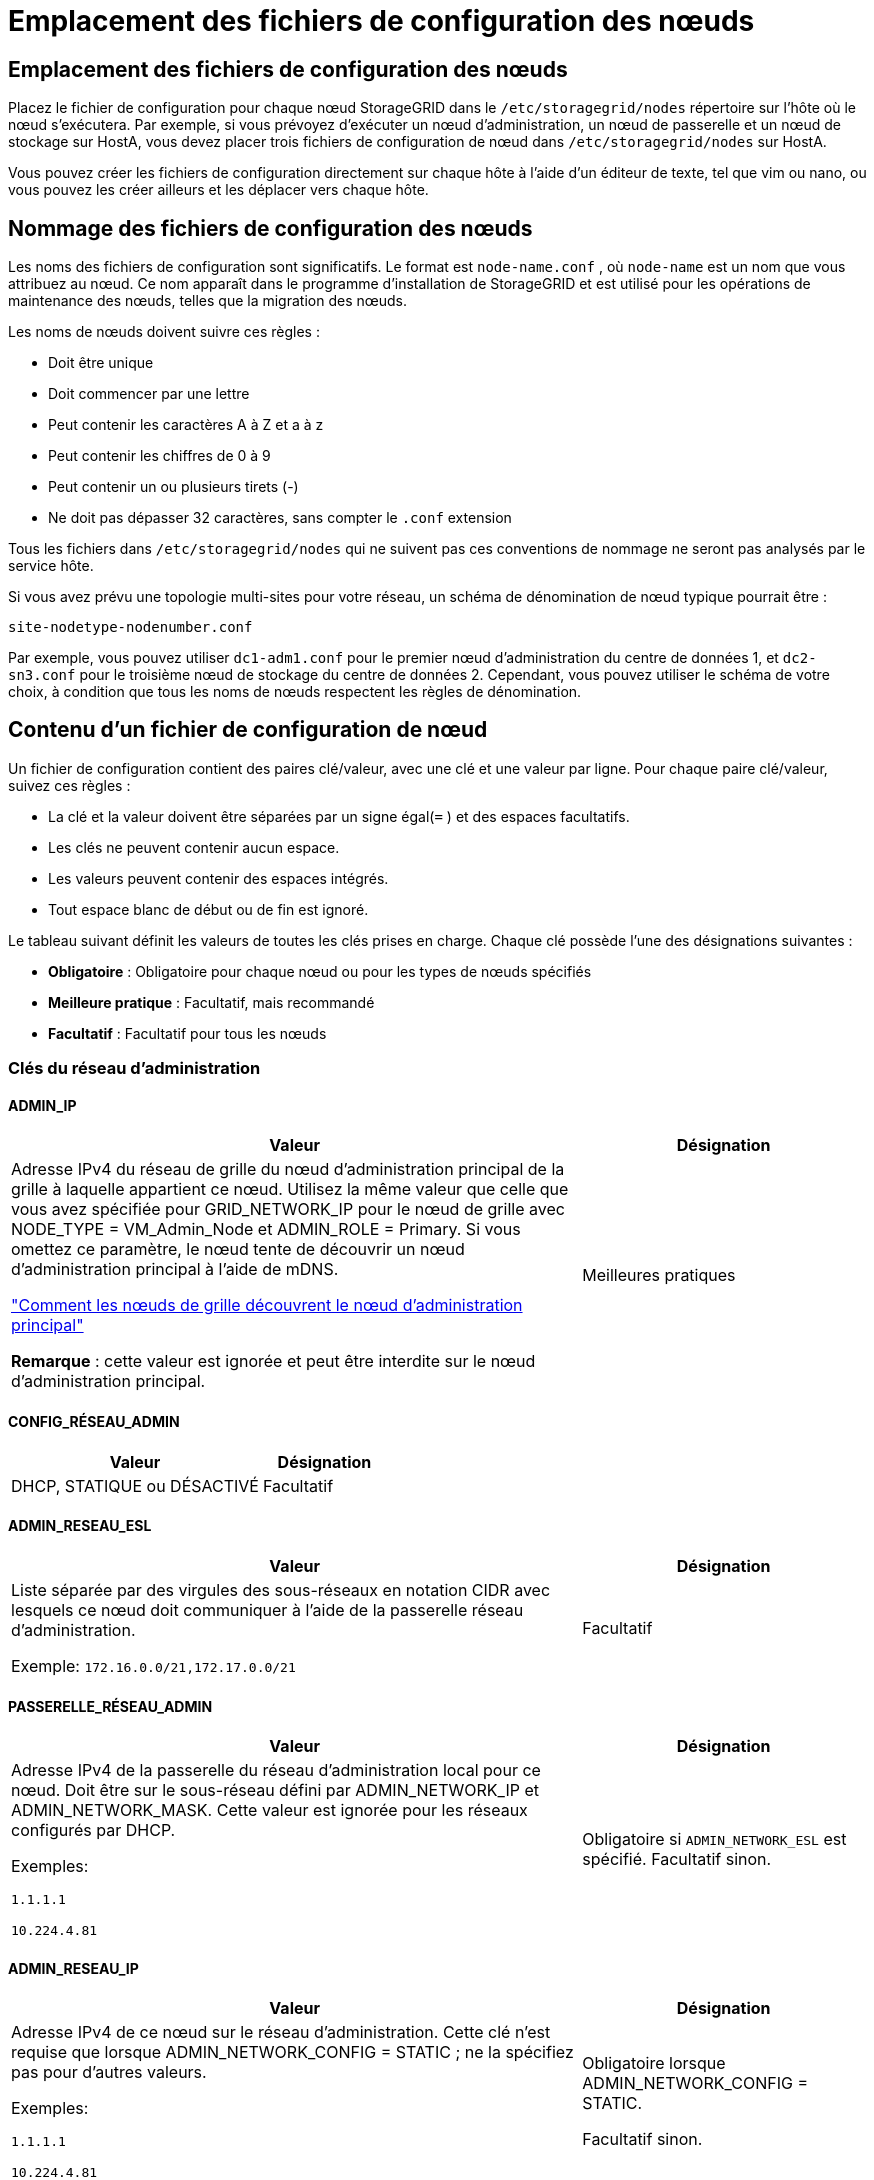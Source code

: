 = Emplacement des fichiers de configuration des nœuds
:allow-uri-read: 




== Emplacement des fichiers de configuration des nœuds

Placez le fichier de configuration pour chaque nœud StorageGRID dans le `/etc/storagegrid/nodes` répertoire sur l'hôte où le nœud s'exécutera.  Par exemple, si vous prévoyez d'exécuter un nœud d'administration, un nœud de passerelle et un nœud de stockage sur HostA, vous devez placer trois fichiers de configuration de nœud dans `/etc/storagegrid/nodes` sur HostA.

Vous pouvez créer les fichiers de configuration directement sur chaque hôte à l'aide d'un éditeur de texte, tel que vim ou nano, ou vous pouvez les créer ailleurs et les déplacer vers chaque hôte.



== Nommage des fichiers de configuration des nœuds

Les noms des fichiers de configuration sont significatifs.  Le format est `node-name.conf` , où `node-name` est un nom que vous attribuez au nœud.  Ce nom apparaît dans le programme d'installation de StorageGRID et est utilisé pour les opérations de maintenance des nœuds, telles que la migration des nœuds.

Les noms de nœuds doivent suivre ces règles :

* Doit être unique
* Doit commencer par une lettre
* Peut contenir les caractères A à Z et a à z
* Peut contenir les chiffres de 0 à 9
* Peut contenir un ou plusieurs tirets (-)
* Ne doit pas dépasser 32 caractères, sans compter le `.conf` extension


Tous les fichiers dans `/etc/storagegrid/nodes` qui ne suivent pas ces conventions de nommage ne seront pas analysés par le service hôte.

Si vous avez prévu une topologie multi-sites pour votre réseau, un schéma de dénomination de nœud typique pourrait être :

`site-nodetype-nodenumber.conf`

Par exemple, vous pouvez utiliser `dc1-adm1.conf` pour le premier nœud d'administration du centre de données 1, et `dc2-sn3.conf` pour le troisième nœud de stockage du centre de données 2.  Cependant, vous pouvez utiliser le schéma de votre choix, à condition que tous les noms de nœuds respectent les règles de dénomination.



== Contenu d'un fichier de configuration de nœud

Un fichier de configuration contient des paires clé/valeur, avec une clé et une valeur par ligne.  Pour chaque paire clé/valeur, suivez ces règles :

* La clé et la valeur doivent être séparées par un signe égal(`=` ) et des espaces facultatifs.
* Les clés ne peuvent contenir aucun espace.
* Les valeurs peuvent contenir des espaces intégrés.
* Tout espace blanc de début ou de fin est ignoré.


Le tableau suivant définit les valeurs de toutes les clés prises en charge.  Chaque clé possède l’une des désignations suivantes :

* *Obligatoire* : Obligatoire pour chaque nœud ou pour les types de nœuds spécifiés
* *Meilleure pratique* : Facultatif, mais recommandé
* *Facultatif* : Facultatif pour tous les nœuds




=== Clés du réseau d'administration



==== ADMIN_IP

[cols="4a,2a"]
|===
| Valeur | Désignation 


 a| 
Adresse IPv4 du réseau de grille du nœud d'administration principal de la grille à laquelle appartient ce nœud.  Utilisez la même valeur que celle que vous avez spécifiée pour GRID_NETWORK_IP pour le nœud de grille avec NODE_TYPE = VM_Admin_Node et ADMIN_ROLE = Primary. Si vous omettez ce paramètre, le nœud tente de découvrir un nœud d’administration principal à l’aide de mDNS.

link:how-grid-nodes-discover-primary-admin-node.html["Comment les nœuds de grille découvrent le nœud d'administration principal"]

*Remarque* : cette valeur est ignorée et peut être interdite sur le nœud d’administration principal.
 a| 
Meilleures pratiques

|===


==== CONFIG_RÉSEAU_ADMIN

[cols="4a,2a"]
|===
| Valeur | Désignation 


 a| 
DHCP, STATIQUE ou DÉSACTIVÉ
 a| 
Facultatif

|===


==== ADMIN_RESEAU_ESL

[cols="4a,2a"]
|===
| Valeur | Désignation 


 a| 
Liste séparée par des virgules des sous-réseaux en notation CIDR avec lesquels ce nœud doit communiquer à l'aide de la passerelle réseau d'administration.

Exemple: `172.16.0.0/21,172.17.0.0/21`
 a| 
Facultatif

|===


==== PASSERELLE_RÉSEAU_ADMIN

[cols="4a,2a"]
|===
| Valeur | Désignation 


 a| 
Adresse IPv4 de la passerelle du réseau d'administration local pour ce nœud.  Doit être sur le sous-réseau défini par ADMIN_NETWORK_IP et ADMIN_NETWORK_MASK.  Cette valeur est ignorée pour les réseaux configurés par DHCP.

Exemples:

`1.1.1.1`

`10.224.4.81`
 a| 
Obligatoire si `ADMIN_NETWORK_ESL` est spécifié.  Facultatif sinon.

|===


==== ADMIN_RESEAU_IP

[cols="4a,2a"]
|===
| Valeur | Désignation 


 a| 
Adresse IPv4 de ce nœud sur le réseau d'administration.  Cette clé n'est requise que lorsque ADMIN_NETWORK_CONFIG = STATIC ; ne la spécifiez pas pour d'autres valeurs.

Exemples:

`1.1.1.1`

`10.224.4.81`
 a| 
Obligatoire lorsque ADMIN_NETWORK_CONFIG = STATIC.

Facultatif sinon.

|===


==== ADMIN_RESEAU_MAC

[cols="4a,2a"]
|===
| Valeur | Désignation 


 a| 
L'adresse MAC de l'interface réseau d'administration dans le conteneur.

Ce champ est facultatif.  Si elle est omise, une adresse MAC sera générée automatiquement.

Doit être composé de 6 paires de chiffres hexadécimaux séparés par des deux points.

Exemple: `b2:9c:02:c2:27:10`
 a| 
Facultatif

|===


==== MASQUE_RÉSEAU_ADMIN

[cols="4a,2a"]
|===
| Valeur | Désignation 


 a| 
Masque de réseau IPv4 pour ce nœud, sur le réseau d'administration.  Spécifiez cette clé lorsque ADMIN_NETWORK_CONFIG = STATIC ; ne la spécifiez pas pour d'autres valeurs.

Exemples:

`255.255.255.0`

`255.255.248.0`
 a| 
Obligatoire si ADMIN_NETWORK_IP est spécifié et ADMIN_NETWORK_CONFIG = STATIC.

Facultatif sinon.

|===


==== ADMIN_RESEAU_MTU

[cols="4a,2a"]
|===
| Valeur | Désignation 


 a| 
L'unité de transmission maximale (MTU) pour ce nœud sur le réseau d'administration.  Ne spécifiez pas si ADMIN_NETWORK_CONFIG = DHCP.  Si spécifié, la valeur doit être comprise entre 1280 et 9216.  Si omis, 1500 est utilisé.

Si vous souhaitez utiliser des trames jumbo, définissez le MTU sur une valeur adaptée aux trames jumbo, telle que 9 000.  Sinon, conservez la valeur par défaut.

*IMPORTANT* : La valeur MTU du réseau doit correspondre à la valeur configurée sur le port du commutateur auquel le nœud est connecté.  Dans le cas contraire, des problèmes de performances du réseau ou une perte de paquets pourraient survenir.

Exemples:

`1500`

`8192`
 a| 
Facultatif

|===


==== ADMIN_RÉSEAU_CIBLE

[cols="4a,2a"]
|===
| Valeur | Désignation 


 a| 
Nom du périphérique hôte que vous utiliserez pour l'accès au réseau d'administration par le nœud StorageGRID .  Seuls les noms d'interface réseau sont pris en charge.  En règle générale, vous utilisez un nom d'interface différent de celui spécifié pour GRID_NETWORK_TARGET ou CLIENT_NETWORK_TARGET.

*Remarque* : n'utilisez pas de périphériques de liaison ou de pont comme cible réseau.  Configurez un VLAN (ou une autre interface virtuelle) sur le périphérique de liaison ou utilisez un pont et une paire Ethernet virtuelle (veth).

*Meilleure pratique* : spécifiez une valeur même si ce nœud n’aura pas initialement d’adresse IP de réseau d’administration.  Vous pouvez ensuite ajouter une adresse IP de réseau d’administration ultérieurement, sans avoir à reconfigurer le nœud sur l’hôte.

Exemples:

`bond0.1002`

`ens256`
 a| 
Meilleures pratiques

|===


==== TYPE_CIBLE_RÉSEAU_ADMIN

[cols="4a,2a"]
|===
| Valeur | Désignation 


 a| 
Interface (c'est la seule valeur prise en charge.)
 a| 
Facultatif

|===


==== ADMIN_RÉSEAU_TYPE_CIBLE_INTERFACE_CLONE_MAC

[cols="4a,2a"]
|===
| Valeur | Désignation 


 a| 
Vrai ou faux

Définissez la clé sur « true » pour que le conteneur StorageGRID utilise l'adresse MAC de l'interface cible de l'hôte sur le réseau d'administration.

*Meilleure pratique :* dans les réseaux où le mode promiscuité est requis, utilisez plutôt la clé ADMIN_NETWORK_TARGET_TYPE_INTERFACE_CLONE_MAC.

Pour plus de détails sur le clonage MAC :

* link:../rhel/configuring-host-network.html#considerations-and-recommendations-for-mac-address-cloning["Considérations et recommandations pour le clonage d'adresses MAC (Red Hat Enterprise Linux)"]
* link:../ubuntu/configuring-host-network.html#considerations-and-recommendations-for-mac-address-cloning["Considérations et recommandations pour le clonage d'adresses MAC (Ubuntu ou Debian)"]

 a| 
Meilleures pratiques

|===


==== RÔLE_ADMIN

[cols="4a,2a"]
|===
| Valeur | Désignation 


 a| 
Primaire ou non primaire

Cette clé n'est requise que lorsque NODE_TYPE = VM_Admin_Node ; ne la spécifiez pas pour d'autres types de nœuds.
 a| 
Obligatoire lorsque NODE_TYPE = VM_Admin_Node

Facultatif sinon.

|===


=== Bloquer les clés de l'appareil



==== BLOQUER_LES_JOURNAUX_D'AUDIT_DE_L'APPAREIL

[cols="4a,2a"]
|===
| Valeur | Désignation 


 a| 
Chemin et nom du fichier spécial du périphérique de bloc que ce nœud utilisera pour le stockage persistant des journaux d'audit.

Exemples:

`/dev/disk/by-path/pci-0000:03:00.0-scsi-0:0:0:0`

`/dev/disk/by-id/wwn-0x600a09800059d6df000060d757b475fd`

`/dev/mapper/sgws-adm1-audit-logs`
 a| 
Obligatoire pour les nœuds avec NODE_TYPE = VM_Admin_Node.  Ne le spécifiez pas pour d’autres types de nœuds.

|===


==== BLOCK_DEVICE_RANGEDB_nnn

[cols="4a,2a"]
|===
| Valeur | Désignation 


 a| 
Chemin et nom du fichier spécial du périphérique de bloc que ce nœud utilisera pour le stockage d'objets persistants.  Cette clé n'est requise que pour les nœuds avec NODE_TYPE = VM_Storage_Node ; ne la spécifiez pas pour les autres types de nœuds.

Seul BLOCK_DEVICE_RANGEDB_000 est requis ; les autres sont facultatifs.  Le périphérique de bloc spécifié pour BLOCK_DEVICE_RANGEDB_000 doit être d'au moins 4 To ; les autres peuvent être plus petits.

Ne laissez pas de trous.  Si vous spécifiez BLOCK_DEVICE_RANGEDB_005, vous devez également spécifier BLOCK_DEVICE_RANGEDB_004.

*Remarque* : pour des raisons de compatibilité avec les déploiements existants, les clés à deux chiffres sont prises en charge pour les nœuds mis à niveau.

Exemples:

`/dev/disk/by-path/pci-0000:03:00.0-scsi-0:0:0:0`

`/dev/disk/by-id/wwn-0x600a09800059d6df000060d757b475fd`

`/dev/mapper/sgws-sn1-rangedb-000`
 a| 
Requis:

BLOCK_DEVICE_RANGEDB_000

Facultatif:

BLOCK_DEVICE_RANGEDB_001

BLOCK_DEVICE_RANGEDB_002

BLOCK_DEVICE_RANGEDB_003

BLOCK_DEVICE_RANGEDB_004

BLOCK_DEVICE_RANGEDB_005

BLOCK_DEVICE_RANGEDB_006

BLOCK_DEVICE_RANGEDB_007

BLOCK_DEVICE_RANGEDB_008

BLOCK_DEVICE_RANGEDB_009

BLOCK_DEVICE_RANGEDB_010

BLOCK_DEVICE_RANGEDB_011

BLOCK_DEVICE_RANGEDB_012

BLOCK_DEVICE_RANGEDB_013

BLOCK_DEVICE_RANGEDB_014

BLOCK_DEVICE_RANGEDB_015

|===


==== BLOCK_DEVICE_TABLES

[cols="4a,2a"]
|===
| Valeur | Désignation 


 a| 
Chemin et nom du fichier spécial du périphérique de bloc que ce nœud utilisera pour le stockage persistant des tables de base de données.  Cette clé n'est requise que pour les nœuds avec NODE_TYPE = VM_Admin_Node ; ne la spécifiez pas pour les autres types de nœuds.

Exemples:

`/dev/disk/by-path/pci-0000:03:00.0-scsi-0:0:0:0`

`/dev/disk/by-id/wwn-0x600a09800059d6df000060d757b475fd`

`/dev/mapper/sgws-adm1-tables`
 a| 
Obligatoire

|===


==== BLOC_DEVICE_VAR_LOCAL

[cols="4a,2a"]
|===
| Valeur | Désignation 


 a| 
Chemin et nom du fichier spécial du périphérique de bloc que ce nœud utilisera pour son `/var/local` stockage persistant.

Exemples:

`/dev/disk/by-path/pci-0000:03:00.0-scsi-0:0:0:0`

`/dev/disk/by-id/wwn-0x600a09800059d6df000060d757b475fd`

`/dev/mapper/sgws-sn1-var-local`
 a| 
Obligatoire

|===


=== Clés du réseau client



==== CONFIG_RÉSEAU_CLIENT

[cols="4a,2a"]
|===
| Valeur | Désignation 


 a| 
DHCP, STATIQUE ou DÉSACTIVÉ
 a| 
Facultatif

|===


==== PASSERELLE_RÉSEAU_CLIENT

[cols="4a,2a"]
|===


 a| 
Valeur
 a| 
Désignation



 a| 
Adresse IPv4 de la passerelle réseau client locale pour ce nœud, qui doit se trouver sur le sous-réseau défini par CLIENT_NETWORK_IP et CLIENT_NETWORK_MASK.  Cette valeur est ignorée pour les réseaux configurés par DHCP.

Exemples:

`1.1.1.1`

`10.224.4.81`
 a| 
Facultatif

|===


==== IP_RÉSEAU_CLIENT

[cols="4a,2a"]
|===
| Valeur | Désignation 


 a| 
Adresse IPv4 de ce nœud sur le réseau client.

Cette clé n'est requise que lorsque CLIENT_NETWORK_CONFIG = STATIC ; ne la spécifiez pas pour d'autres valeurs.

Exemples:

`1.1.1.1`

`10.224.4.81`
 a| 
Obligatoire lorsque CLIENT_NETWORK_CONFIG = STATIC

Facultatif sinon.

|===


==== CLIENT_RÉSEAU_MAC

[cols="4a,2a"]
|===
| Valeur | Désignation 


 a| 
L'adresse MAC de l'interface réseau client dans le conteneur.

Ce champ est facultatif.  Si elle est omise, une adresse MAC sera générée automatiquement.

Doit être composé de 6 paires de chiffres hexadécimaux séparés par des deux points.

Exemple: `b2:9c:02:c2:27:20`
 a| 
Facultatif

|===


==== MASQUE_RÉSEAU_CLIENT

[cols="4a,2a"]
|===
| Valeur | Désignation 


 a| 
Masque de réseau IPv4 pour ce nœud sur le réseau client.

Spécifiez cette clé lorsque CLIENT_NETWORK_CONFIG = STATIC ; ne la spécifiez pas pour d'autres valeurs.

Exemples:

`255.255.255.0`

`255.255.248.0`
 a| 
Obligatoire si CLIENT_NETWORK_IP est spécifié et CLIENT_NETWORK_CONFIG = STATIC

Facultatif sinon.

|===


==== CLIENT_RESEAU_MTU

[cols="4a,2a"]
|===
| Valeur | Désignation 


 a| 
L'unité de transmission maximale (MTU) pour ce nœud sur le réseau client.  Ne spécifiez pas si CLIENT_NETWORK_CONFIG = DHCP.  Si spécifié, la valeur doit être comprise entre 1280 et 9216.  Si omis, 1500 est utilisé.

Si vous souhaitez utiliser des trames jumbo, définissez le MTU sur une valeur adaptée aux trames jumbo, telle que 9 000.  Sinon, conservez la valeur par défaut.

*IMPORTANT* : La valeur MTU du réseau doit correspondre à la valeur configurée sur le port du commutateur auquel le nœud est connecté.  Dans le cas contraire, des problèmes de performances du réseau ou une perte de paquets pourraient survenir.

Exemples:

`1500`

`8192`
 a| 
Facultatif

|===


==== CLIENT_RÉSEAU_CIBLE

[cols="4a,2a"]
|===
| Valeur | Désignation 


 a| 
Nom du périphérique hôte que vous utiliserez pour l'accès au réseau client par le nœud StorageGRID .  Seuls les noms d'interface réseau sont pris en charge.  En règle générale, vous utilisez un nom d’interface différent de celui spécifié pour GRID_NETWORK_TARGET ou ADMIN_NETWORK_TARGET.

*Remarque* : n'utilisez pas de périphériques de liaison ou de pont comme cible réseau.  Configurez un VLAN (ou une autre interface virtuelle) sur le périphérique de liaison ou utilisez un pont et une paire Ethernet virtuelle (veth).

*Meilleure pratique :* spécifiez une valeur même si ce nœud n’aura pas initialement d’adresse IP de réseau client.  Vous pouvez ensuite ajouter une adresse IP de réseau client ultérieurement, sans avoir à reconfigurer le nœud sur l'hôte.

Exemples:

`bond0.1003`

`ens423`
 a| 
Meilleures pratiques

|===


==== TYPE_CIBLE_RÉSEAU_CLIENT

[cols="4a,2a"]
|===
| Valeur | Désignation 


 a| 
Interface (il s'agit de la seule valeur prise en charge.)
 a| 
Facultatif

|===


==== CLIENT_RÉSEAU_TYPE_CIBLE_INTERFACE_CLONE_MAC

[cols="4a,2a"]
|===
| Valeur | Désignation 


 a| 
Vrai ou faux

Définissez la clé sur « true » pour que le conteneur StorageGRID utilise l’adresse MAC de l’interface cible de l’hôte sur le réseau client.

*Meilleure pratique :* dans les réseaux où le mode promiscuité est requis, utilisez plutôt la clé CLIENT_NETWORK_TARGET_TYPE_INTERFACE_CLONE_MAC.

Pour plus de détails sur le clonage MAC :

* link:../rhel/configuring-host-network.html#considerations-and-recommendations-for-mac-address-cloning["Considérations et recommandations pour le clonage d'adresses MAC (Red Hat Enterprise Linux)"]
* link:../ubuntu/configuring-host-network.html#considerations-and-recommendations-for-mac-address-cloning["Considérations et recommandations pour le clonage d'adresses MAC (Ubuntu ou Debian)"]

 a| 
Meilleures pratiques

|===


=== Clés du réseau Grid



==== CONFIG_RÉSEAU_GRILLE

[cols="4a,2a"]
|===
| Valeur | Désignation 


 a| 
STATIQUE ou DHCP

La valeur par défaut est STATIC si elle n'est pas spécifiée.
 a| 
Meilleures pratiques

|===


==== PASSERELLE_RÉSEAU_GRILLE

[cols="4a,2a"]
|===
| Valeur | Désignation 


 a| 
Adresse IPv4 de la passerelle du réseau Grid local pour ce nœud, qui doit se trouver sur le sous-réseau défini par GRID_NETWORK_IP et GRID_NETWORK_MASK.  Cette valeur est ignorée pour les réseaux configurés par DHCP.

Si le réseau Grid est un sous-réseau unique sans passerelle, utilisez soit l'adresse de passerelle standard pour le sous-réseau (XYZ1), soit la valeur GRID_NETWORK_IP de ce nœud ; l'une ou l'autre valeur simplifiera les futures extensions potentielles du réseau Grid.
 a| 
Obligatoire

|===


==== IP_RÉSEAU_GRILLE

[cols="4a,2a"]
|===
| Valeur | Désignation 


 a| 
Adresse IPv4 de ce nœud sur le réseau Grid.  Cette clé n'est requise que lorsque GRID_NETWORK_CONFIG = STATIC ; ne la spécifiez pas pour d'autres valeurs.

Exemples:

`1.1.1.1`

`10.224.4.81`
 a| 
Obligatoire lorsque GRID_NETWORK_CONFIG = STATIC

Facultatif sinon.

|===


==== GRILLE_RÉSEAU_MAC

[cols="4a,2a"]
|===
| Valeur | Désignation 


 a| 
L'adresse MAC de l'interface Grid Network dans le conteneur.

Doit être composé de 6 paires de chiffres hexadécimaux séparés par des deux points.

Exemple: `b2:9c:02:c2:27:30`
 a| 
Facultatif

Si elle est omise, une adresse MAC sera générée automatiquement.

|===


==== MASQUE_RÉSEAU_GRILLE

[cols="4a,2a"]
|===
| Valeur | Désignation 


 a| 
Masque de réseau IPv4 pour ce nœud sur le réseau Grid.  Spécifiez cette clé lorsque GRID_NETWORK_CONFIG = STATIC ; ne la spécifiez pas pour d'autres valeurs.

Exemples:

`255.255.255.0`

`255.255.248.0`
 a| 
Obligatoire lorsque GRID_NETWORK_IP est spécifié et GRID_NETWORK_CONFIG = STATIC.

Facultatif sinon.

|===


==== RÉSEAU_GRILLE_MTU

[cols="4a,2a"]
|===
| Valeur | Désignation 


 a| 
L'unité de transmission maximale (MTU) pour ce nœud sur le réseau Grid.  Ne spécifiez pas si GRID_NETWORK_CONFIG = DHCP.  Si spécifié, la valeur doit être comprise entre 1280 et 9216.  Si omis, 1500 est utilisé.

Si vous souhaitez utiliser des trames jumbo, définissez le MTU sur une valeur adaptée aux trames jumbo, telle que 9 000.  Sinon, conservez la valeur par défaut.

*IMPORTANT* : La valeur MTU du réseau doit correspondre à la valeur configurée sur le port du commutateur auquel le nœud est connecté.  Dans le cas contraire, des problèmes de performances du réseau ou une perte de paquets pourraient survenir.

*IMPORTANT* : pour des performances réseau optimales, tous les nœuds doivent être configurés avec des valeurs MTU similaires sur leurs interfaces Grid Network.  L'alerte *Incompatibilité MTU du réseau de grille* est déclenchée s'il existe une différence significative dans les paramètres MTU du réseau de grille sur des nœuds individuels.  Les valeurs MTU ne doivent pas nécessairement être les mêmes pour tous les types de réseaux.

Exemples:

`1500`

`8192`
 a| 
Facultatif

|===


==== GRILLE_RÉSEAU_CIBLE

[cols="4a,2a"]
|===
| Valeur | Désignation 


 a| 
Nom du périphérique hôte que vous utiliserez pour l'accès au réseau Grid par le nœud StorageGRID .  Seuls les noms d'interface réseau sont pris en charge.  En règle générale, vous utilisez un nom d'interface différent de celui spécifié pour ADMIN_NETWORK_TARGET ou CLIENT_NETWORK_TARGET.

*Remarque* : n'utilisez pas de périphériques de liaison ou de pont comme cible réseau.  Configurez un VLAN (ou une autre interface virtuelle) sur le périphérique de liaison ou utilisez un pont et une paire Ethernet virtuelle (veth).

Exemples:

`bond0.1001`

`ens192`
 a| 
Obligatoire

|===


==== TYPE_CIBLE_RÉSEAU_GRILLE

[cols="4a,2a"]
|===
| Valeur | Désignation 


 a| 
Interface (c'est la seule valeur prise en charge.)
 a| 
Facultatif

|===


==== GRID_NETWORK_TARGET_TYPE_INTERFACE_CLONE_MAC

[cols="4a,2a"]
|===
| Valeur | Désignation 


 a| 
Vrai ou faux

Définissez la valeur de la clé sur « true » pour que le conteneur StorageGRID utilise l’adresse MAC de l’interface cible de l’hôte sur le réseau Grid.

*Meilleure pratique :* dans les réseaux où le mode promiscuité est requis, utilisez plutôt la clé GRID_NETWORK_TARGET_TYPE_INTERFACE_CLONE_MAC.

Pour plus de détails sur le clonage MAC :

* link:../rhel/configuring-host-network.html#considerations-and-recommendations-for-mac-address-cloning["Considérations et recommandations pour le clonage d'adresses MAC (Red Hat Enterprise Linux)"]
* link:../ubuntu/configuring-host-network.html#considerations-and-recommendations-for-mac-address-cloning["Considérations et recommandations pour le clonage d'adresses MAC (Ubuntu ou Debian)"]

 a| 
Meilleures pratiques

|===


=== Clé de mot de passe d'installation (temporaire)



==== HACHAGE_DE_MOT_DE_PASSE_TEMPORAIRE_PERSONNALISÉ

[cols="4a,2a"]
|===
| Valeur | Désignation 


 a| 
Pour le nœud d’administration principal, définissez un mot de passe temporaire par défaut pour l’API d’installation StorageGRID pendant l’installation.

*Remarque* : définissez un mot de passe d’installation sur le nœud d’administration principal uniquement.  Si vous tentez de définir un mot de passe sur un autre type de nœud, la validation du fichier de configuration du nœud échouera.

La définition de cette valeur n'a aucun effet une fois l'installation terminée.

Si cette clé est omise, aucun mot de passe temporaire n'est défini par défaut.  Vous pouvez également définir un mot de passe temporaire à l’aide de l’API d’installation StorageGRID .

Doit être un `crypt()` Hachage de mot de passe SHA-512 avec format `$6$<salt>$<password hash>` pour un mot de passe d'au moins 8 et d'au plus 32 caractères.

Ce hachage peut être généré à l’aide d’outils CLI, tels que `openssl passwd` commande en mode SHA-512.
 a| 
Meilleures pratiques

|===


=== Clé des interfaces



==== INTERFACE_CIBLE_nnnn

[cols="4a,2a"]
|===
| Valeur | Désignation 


 a| 
Nom et description facultative d'une interface supplémentaire que vous souhaitez ajouter à ce nœud.  Vous pouvez ajouter plusieurs interfaces supplémentaires à chaque nœud.

Pour _nnnn_, spécifiez un numéro unique pour chaque entrée INTERFACE_TARGET que vous ajoutez.

Pour la valeur, spécifiez le nom de l’interface physique sur l’hôte bare-metal.  Ensuite, si vous le souhaitez, ajoutez une virgule et fournissez une description de l’interface, qui s’affiche sur la page Interfaces VLAN et sur la page Groupes HA.

Exemple: `INTERFACE_TARGET_0001=ens256, Trunk`

Si vous ajoutez une interface de jonction, vous devez configurer une interface VLAN dans StorageGRID.  Si vous ajoutez une interface d’accès, vous pouvez ajouter l’interface directement à un groupe HA ; vous n’avez pas besoin de configurer une interface VLAN.
 a| 
Facultatif

|===


=== Clé RAM maximale



==== RAM MAXIMALE

[cols="4a,2a"]
|===
| Valeur | Désignation 


 a| 
La quantité maximale de RAM que ce nœud est autorisé à consommer.  Si cette clé est omise, le nœud n’a aucune restriction de mémoire.  Lorsque vous définissez ce champ pour un nœud de niveau production, spécifiez une valeur d'au moins 24 Go et de 16 à 32 Go inférieure à la RAM totale du système.

*Remarque* : la valeur RAM affecte l'espace réservé réel aux métadonnées d'un nœud. Voir lelink:../admin/managing-object-metadata-storage.html["description de ce qu'est l'espace réservé aux métadonnées"] .

Le format de ce champ est `_numberunit_` , où `_unit_` peut être `b` , `k` , `m` , ou `g` .

Exemples:

`24g`

`38654705664b`

*Remarque* : si vous souhaitez utiliser cette option, vous devez activer la prise en charge du noyau pour les groupes de mémoire.
 a| 
Facultatif

|===


=== Clés de type de nœud



==== TYPE_NOEUD

[cols="4a,2a"]
|===
| Valeur | Désignation 


 a| 
Type de nœud :

* Nœud_Admin_VM
* Nœud de stockage VM
* Nœud d'archive VM
* Passerelle VM_API

 a| 
Obligatoire

|===


==== TYPE_DE_STOCKAGE

[cols="4a,2a"]
|===
| Valeur | Désignation 


 a| 
Définit le type d’objets qu’un nœud de stockage contient. Pour plus d'informations, consultez la section link:../primer/what-storage-node-is.html#types-of-storage-nodes["Types de nœuds de stockage"] .  Cette clé n'est requise que pour les nœuds avec NODE_TYPE = VM_Storage_Node ; ne la spécifiez pas pour les autres types de nœuds.  Types de stockage :

* combiné
* données
* métadonnées


*Remarque* : si le STORAGE_TYPE n'est pas spécifié, le type de nœud de stockage est défini sur combiné (données et métadonnées) par défaut.
 a| 
Facultatif

|===


=== Clés de remappage des ports



==== PORT_REMAP

[cols="4a,2a"]
|===
| Valeur | Désignation 


 a| 
Remappe tout port utilisé par un nœud pour les communications internes du nœud de grille ou les communications externes.  Le remappage des ports est nécessaire si les politiques de réseau d'entreprise restreignent un ou plusieurs ports utilisés par StorageGRID, comme décrit danslink:../network/internal-grid-node-communications.html["Communications internes des nœuds de réseau"] oulink:../network/external-communications.html["Communications externes"] .

*IMPORTANT* : Ne remappez pas les ports que vous prévoyez d’utiliser pour configurer les points de terminaison de l’équilibreur de charge.

*Remarque* : si seul PORT_REMAP est défini, le mappage que vous spécifiez est utilisé pour les communications entrantes et sortantes.  Si PORT_REMAP_INBOUND est également spécifié, PORT_REMAP s'applique uniquement aux communications sortantes.

Le format utilisé est : `_network type_/_protocol_/_default port used by grid node_/_new port_` , où `_network type_` est une grille, un administrateur ou un client, et `_protocol_` est tcp ou udp.

Exemple: `PORT_REMAP = client/tcp/18082/443`

Vous pouvez également remapper plusieurs ports à l’aide d’une liste séparée par des virgules.

Exemple: `PORT_REMAP = client/tcp/18082/443, client/tcp/18083/80`
 a| 
Facultatif

|===


==== PORT_REMAP_ENTRANT

[cols="4a,2a"]
|===
| Valeur | Désignation 


 a| 
Remappe les communications entrantes vers le port spécifié.  Si vous spécifiez PORT_REMAP_INBOUND mais ne spécifiez pas de valeur pour PORT_REMAP, les communications sortantes pour le port restent inchangées.

*IMPORTANT* : Ne remappez pas les ports que vous prévoyez d’utiliser pour configurer les points de terminaison de l’équilibreur de charge.

Le format utilisé est : `_network type_/_protocol_/_remapped port_/_default port used by grid node_` , où `_network type_` est une grille, un administrateur ou un client, et `_protocol_` est tcp ou udp.

Exemple: `PORT_REMAP_INBOUND = grid/tcp/3022/22`

Vous pouvez également remapper plusieurs ports entrants à l’aide d’une liste séparée par des virgules.

Exemple: `PORT_REMAP_INBOUND = grid/tcp/3022/22, admin/tcp/3022/22`
 a| 
Facultatif

|===